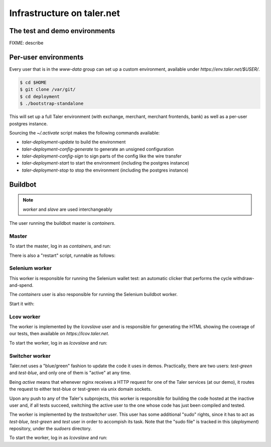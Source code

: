..
  This file is part of GNU TALER.
  Copyright (C) 2014, 2015, 2016 INRIA
  TALER is free software; you can redistribute it and/or modify it under the
  terms of the GNU General Public License as published by the Free Software
  Foundation; either version 2.1, or (at your option) any later version.
  TALER is distributed in the hope that it will be useful, but WITHOUT ANY
  WARRANTY; without even the implied warranty of MERCHANTABILITY or FITNESS FOR
  A PARTICULAR PURPOSE.  See the GNU Lesser General Public License for more details.
  You should have received a copy of the GNU Lesser General Public License along with
  TALER; see the file COPYING.  If not, see <http://www.gnu.org/licenses/>

  @author Florian Dold

============================
Infrastructure on taler.net
============================

-------------------------------
The test and demo environments
-------------------------------

FIXME: describe

-------------------------------
Per-user environments
-------------------------------

..
  NOTE: this is already documented in deployment.rst.

Every user that is in the `www-data` group can set up a custom environment,
available under `https://env.taler.net/$USER/`.

.. code-block:: none

  $ cd $HOME
  $ git clone /var/git/
  $ cd deployment
  $ ./bootstrap-standalone

This will set up a full Taler environment (with exchange,
merchant, merchant frontends, bank) as well as a per-user postgres instance.

Sourcing the `~/.activate` script makes the following commands available:

* `taler-deployment-update` to build the environment
* `taler-deployment-config-generate` to generate an unsigned configuration
* `taler-deployment-config-sign` to sign parts of the config like the wire transfer
* `taler-deployment-start` to start the environment (including the postgres instance)
* `taler-deployment-stop` to stop the environment (including the postgres instance)

--------
Buildbot
--------
.. note::
  `worker` and `slave` are used interchangeably

The user running the buildbot master is `containers`.

++++++
Master
++++++

To start the master, log in as `containers`, and run:

.. code-block:: none
  $ ~/buildbot/start.sh

  # To stop it, run:
  $ ~/buildbot/stop.sh

There is also a "restart" script, runnable as follows:


.. code-block:: none
  $ ~/buildbot/restart.sh

+++++++++++++++
Selenium worker
+++++++++++++++

This worker is responsible for running the Selenium wallet test:
an automatic clicker that performs the cycle withdraw-and-spend.

The `containers` user is also responsible for running the Selenium
buildbot worker.

Start it with:

.. code-block:: none
  $ buildbot-worker start ~/buildbot/selenium_worker/

  # stop it with:
  $ buildbot-worker stop ~/buildbot/selenium_worker/

+++++++++++
Lcov worker
+++++++++++

The worker is implemented by the `lcovslave` user and is responsible
for generating the HTML showing the coverage of our tests, then available
on `https://lcov.taler.net`.

..
  NOTE: document https://lcov.taler.net/ set-up

To start the worker, log in as `lcovslave` and run:

.. code-block:: none
  $ source ~/activate
  $ taler-deployment-bbstart

  # To stop it:
  $ taler-deployment-bbstop

+++++++++++++++
Switcher worker
+++++++++++++++

Taler.net uses a "blue/green" fashion to update the code it
uses in demos.  Practically, there are two users: `test-green`
and `test-blue`, and only one of them is "active" at any time.

Being `active` means that whenever nginx receives a HTTP request
for one of the Taler services (at our demo), it routes the request
to either test-blue or test-green via unix domain sockets.

Upon any push to any of the Taler's subprojects, this worker is
responsible for building the code hosted at the inactive user and,
if all tests succeed, switching the active user to the one whose code
has just been compiled and tested.

The worker is implemented by the `testswitcher` user. This user
has some additional "sudo" rights, since it has to act as `test-blue`,
`test-green` and `test` user in order to accompish its task.
Note that the "sudo file" is tracked in this (`deployment`) repository,
under the `sudoers` directory.

To start the worker, log in as `lcovslave` and run:

.. code-block:: none
  $ source ~/activate
  $ taler-deployment-bbstart

  # To stop it:
  $ taler-deployment-bbstop
